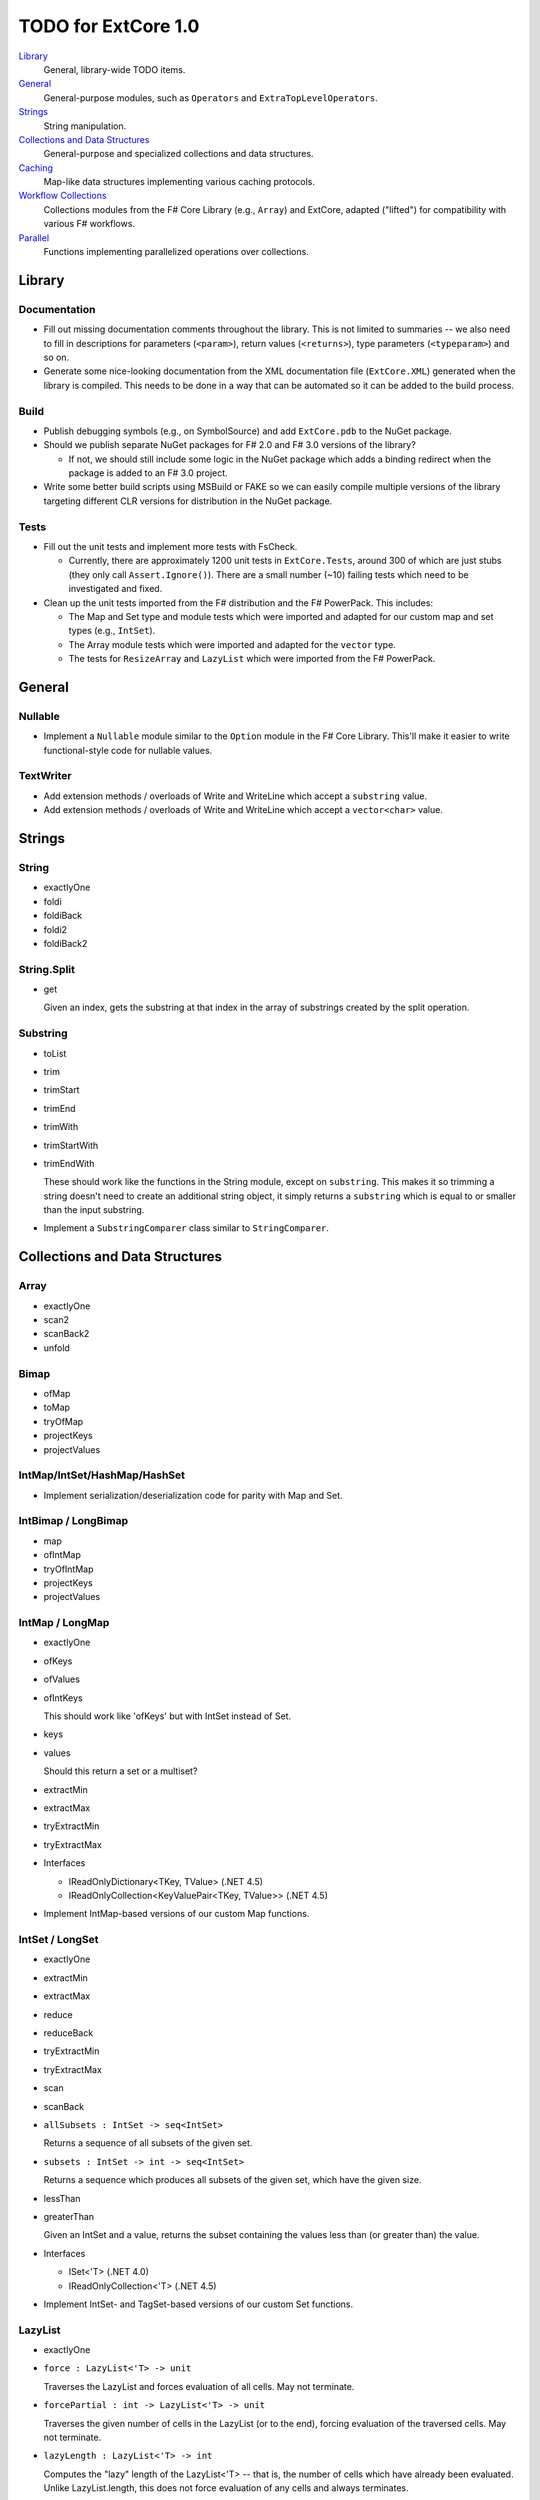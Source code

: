 TODO for ExtCore 1.0
####################

Library_
    General, library-wide TODO items.

General_
    General-purpose modules, such as ``Operators`` and ``ExtraTopLevelOperators``.

Strings_
    String manipulation.
    
`Collections and Data Structures`_
    General-purpose and specialized collections and data structures.

Caching_
    Map-like data structures implementing various caching protocols.

`Workflow Collections`_
    Collections modules from the F# Core Library (e.g., ``Array``) and ExtCore,
    adapted ("lifted") for compatibility with various F# workflows.

Parallel_
    Functions implementing parallelized operations over collections.


Library
=======

Documentation
-------------
- Fill out missing documentation comments throughout the library. This is not limited to summaries --
  we also need to fill in descriptions for parameters (``<param>``), return values (``<returns>``),
  type parameters (``<typeparam>``) and so on.

- Generate some nice-looking documentation from the XML documentation file (``ExtCore.XML``) generated
  when the library is compiled. This needs to be done in a way that can be automated so it can be
  added to the build process.


Build
-----
- Publish debugging symbols (e.g., on SymbolSource) and add ``ExtCore.pdb`` to the NuGet package.
- Should we publish separate NuGet packages for F# 2.0 and F# 3.0 versions of the library?

  - If not, we should still include some logic in the NuGet package which adds a binding redirect
    when the package is added to an F# 3.0 project.

- Write some better build scripts using MSBuild or FAKE so we can easily compile multiple
  versions of the library targeting different CLR versions for distribution in the NuGet package.


Tests
-----
- Fill out the unit tests and implement more tests with FsCheck.

  - Currently, there are approximately 1200 unit tests in ``ExtCore.Tests``, around 300 of which
    are just stubs (they only call ``Assert.Ignore()``). There are a small number (~10) failing
    tests which need to be investigated and fixed.

- Clean up the unit tests imported from the F# distribution and the F# PowerPack. This includes:

  - The Map and Set type and module tests which were imported and adapted for our custom
    map and set types (e.g., ``IntSet``).
  - The Array module tests which were imported and adapted for the ``vector`` type.
  - The tests for ``ResizeArray`` and ``LazyList`` which were imported from the F# PowerPack.


General
=======

Nullable
--------
- Implement a ``Nullable`` module similar to the ``Option`` module in the F# Core Library.
  This'll make it easier to write functional-style code for nullable values.


TextWriter
----------
- Add extension methods / overloads of Write and WriteLine which accept a ``substring`` value.
- Add extension methods / overloads of Write and WriteLine which accept a ``vector<char>`` value.


Strings
=======

String
------
- exactlyOne
- foldi
- foldiBack
- foldi2
- foldiBack2


String.Split
------------
- get

  Given an index, gets the substring at that index in the array of substrings created by the split operation.


Substring
---------
- toList
- trim
- trimStart
- trimEnd
- trimWith
- trimStartWith
- trimEndWith

  These should work like the functions in the String module, except on ``substring``.
  This makes it so trimming a string doesn't need to create an additional string object,
  it simply returns a ``substring`` which is equal to or smaller than the input substring.

- Implement a ``SubstringComparer`` class similar to ``StringComparer``.


Collections and Data Structures
===============================

Array
-----
- exactlyOne
- scan2
- scanBack2
- unfold


Bimap
-----
- ofMap
- toMap
- tryOfMap
- projectKeys
- projectValues


IntMap/IntSet/HashMap/HashSet
-----------------------------
- Implement serialization/deserialization code for parity with Map and Set.


IntBimap / LongBimap
--------------------
- map
- ofIntMap
- tryOfIntMap
- projectKeys
- projectValues


IntMap / LongMap
----------------
- exactlyOne
- ofKeys
- ofValues
- ofIntKeys

  This should work like 'ofKeys' but with IntSet instead of Set.

- keys
- values

  Should this return a set or a multiset?

- extractMin
- extractMax
- tryExtractMin
- tryExtractMax

- Interfaces

  - IReadOnlyDictionary<TKey, TValue> (.NET 4.5)
  - IReadOnlyCollection<KeyValuePair<TKey, TValue>> (.NET 4.5)

- Implement IntMap-based versions of our custom Map functions.


IntSet / LongSet
----------------
- exactlyOne
- extractMin
- extractMax
- reduce
- reduceBack
- tryExtractMin
- tryExtractMax
- scan
- scanBack
- ``allSubsets : IntSet -> seq<IntSet>``

  Returns a sequence of all subsets of the given set.

- ``subsets : IntSet -> int -> seq<IntSet>``

  Returns a sequence which produces all subsets of the given set, which have the given size.

- lessThan
- greaterThan

  Given an IntSet and a value, returns the subset containing the values less than (or greater than) the value.

- Interfaces

  - ISet<'T> (.NET 4.0)
  - IReadOnlyCollection<'T> (.NET 4.5)

- Implement IntSet- and TagSet-based versions of our custom Set functions.


LazyList
--------
- exactlyOne
- ``force : LazyList<'T> -> unit``

  Traverses the LazyList and forces evaluation of all cells. May not terminate.

- ``forcePartial : int -> LazyList<'T> -> unit``

  Traverses the given number of cells in the LazyList (or to the end), forcing evaluation
  of the traversed cells. May not terminate.

- ``lazyLength : LazyList<'T> -> int``

  Computes the "lazy" length of the LazyList<'T> -- that is, the number of cells which have
  already been evaluated. Unlike LazyList.length, this does not force evaluation of any cells
  and always terminates.

- ``ofSeqEager : seq<'T> -> LazyList<'T>``

  Similar to 'ofSeq', but eagerly enumerates the sequence to build a LazyList.
  This allows us to detect certain sequence types (like 'T[] and 'T list) and use optimized
  implementations, avoids the possibility of memory leaks, and avoids lazily-evaluating
  list elements when they don't really need it.

- Interfaces

  - ICollection
  - ICollection<'T>
  - IList
  - IList<'T>
  - IReadOnlyList<'T> (.NET 4.5)
  - IReadOnlyCollection<'T> (.NET 4.5)

- Implement a DebuggerTypeProxy? If so, we need to figure out how to do this in a safe way.


List
----
- exactlyOne
- ``insert : (index : int) -> (value : 'T) -> (list : 'T list) : 'T list``

  Creates a new list by inserting the value at a given index in a list.

- ``update : (index : int) -> (value : 'T) -> (list : 'T list) : 'T list``

  Creates a new list by setting the element at the specified index to a given value.

- ``splice : (index : int) -> (list1 : 'T list) -> (list2 : 'T list) : 'T list``

  Creates a new list by "splicing" the second list into the first at the given index.

- ``distinct : (list : 'T list) : 'T list (where 'T : equality)``

  Returns a new list created by keeping only the first (earliest) instance of each element.


Map
---
- exactlyOne
- mapi
- mapiBack
- foldi
- foldiBack
- ``scan (folder : 'State -> 'T -> 'State) (state : 'State) (map : Map<'Key, 'T>) : Map<'Key, 'State>``
- ``scanBack``

  Like Map.fold/Map.foldBack, but returns a new map which holds the intermediate result after processing each key/value pair.

- ``findOrAdd (generator : 'Key -> 'T) (key : 'Key) (map : Map<'Key, 'T>) : 'T * Map<'Key, 'T>``

  Retrieves the value associated with the specified key in the map; if the key does not exist in the map,
  the key is applied to the generator function to create a value, which is then stored in the map.
  The retrieved/created value is returned along with the (possibly) updated map.

- ``tryFindOrAdd (generator : 'Key -> 'T option) (key : 'Key) (map : Map<'Key, 'T>) : 'T option * Map<'Key, 'T>``
- ``extract (key : 'Key) (map : Map<'Key, 'T>) : 'T * Map<'Key, 'T>``
- ``tryExtract (key : 'Key) (map : Map<'Key, 'T>) : 'T option * Map<'Key, 'T>``
- ``findAndUpdate (generator : 'Key -> 'T -> 'T) (key : 'Key) (map : Map<'Key, 'T>) : 'T * Map<'Key, 'T>``

  Retrieves the value associated with the specified key in the map; if the key does not exist in the map,
  KeyNotFoundException is raised. The key and original value are applied to the generator function to
  produce a new value which is stored in the map. (OPTIMIZATION: Only update the map if the generated value
  is different than the original value.)
  The retrieved value is returned along with the (possibly) updated map.

- ``addOrUpdate (generator : 'Key -> 'T option -> 'T) (key : 'Key) (map : Map<'Key, 'T>) : Map<'Key, 'T>``
- ``maxKey : (map : Map<'Key, 'T>) : 'Key``
- ``minKey : (map : Map<'Key, 'T>) : 'Key``

  The minimum/maximum key value in the map.

- ``maxKeyBy (projection : 'Key -> 'T -> 'U) (map : Map<'Key, 'T>) : 'Key (where 'U : comparison)``
- ``minKeyBy (projection : 'Key -> 'T -> 'U) (map : Map<'Key, 'T>) : 'Key (where 'U : comparison)``

  The minimum/maximum key value in the map, compared using the given function.

- findKeyBack
- pickBack
- tryPickBack
- tryFindKeyBack

  Just like the built-in functions (e.g., findKey, pick) except they traverse "backwards" over the map,
  i.e., from greatest to least key value. This is useful when the map could contain multiple matching
  key/value pairs and we want to choose the one with the greatest key value.


Queue
-----
- exactlyOne
- ofList
- ofArray
- ofSeq
- toSeq
- peek

- Interfaces

  - IEnumerable
  - IEnumerable<'T>
  - ICollection
  - ICollection<'T>
  - IList
  - IList<'T>
  - IReadOnlyList<'T> (.NET 4.5)

- Implement a DebuggerTypeProxy


ResizeArray
-----------
- exactlyOne
- ofVector
- toVector


Seq
---
- fold2
- Seq.choosei
- Seq.segment

  Groups elements of a sequence together "longitudinally" -- i.e., it works
  in a streaming fashion, rather than Seq.groupBy which needs to see the
  entire stream before returning. Alternatively, this can be thought of
  as a generalized form of Seq.windowed.

- Seq.sample

  Takes a positive integer and a sequence.
  Returns a sequence containing every n-th element of the input sequence.


Set
---
- ``exactlyOne``
- ``scan : folder:('State -> 'T -> 'State) -> state:'State -> set:Set<'T> -> Set<'State>``
- ``scanBack``
- ``allSubsets : Set<'T> -> seq<Set<'T>>``

  Returns a sequence of all subsets of the given set.

- ``subsets : Set<'T> -> int -> seq<Set<'T>>``

  Returns a sequence which produces all subsets of the given set, which have the given size.

- ``lessThan``
- ``greaterThan``

  Given a Set and a value, returns the subset containing the values less than (or greater than) the value.

- ``findBack``
- ``pickBack``
- ``tryFindBack``
- ``tryPickBack``

  Just like the built-in functions (e.g., findKey, pick) except they traverse "backwards" over the set,
  i.e., from greatest to least value. This is useful when the set could contain multiple matching
  values and we want to choose the greatest one.

- Define a type extension for ``Set<'T>`` which provides the xor ``(^^^)`` operator,
  via the ``Set.symmetricDifference`` function.


TagBimap
--------
- map
- ofTagMap
- tryOfTagMap
- projectKeys
- projectValues


Vector
------
- exactlyOne
- findBack
- pickBack
- tryFindBack
- tryPickBack

  Just like the built-in functions (e.g., findKey, pick) except they traverse "backwards" over the vector,
  i.e., from highest to lowest index. This is useful when the vector could contain multiple matching
  values and we want to choose the one with the greatest index.

- Interfaces

  - IEquatable
  - IEquatable<'T>
  - IComparable
  - IComparable<'T>
  - ICollection
  - ICollection<'T>
  - IList
  - IList<'T>
  - ICloneable
  - IStructuralComparable
  - IStructuralEquatable


Caching
=======

LruCache
--------
- findKey
- tryFindKey

  These should work like the functions in the Map module.

- findKeyBack
- pickBack
- tryPickBack
- tryFindKeyBack

  Just like the built-in functions (e.g., findKey, pick) except they traverse "backwards" over the cache,
  i.e., from newest (most-recently-used) to oldest (least-recently-used) key value. This is useful when the
  cache could contain multiple matching key/value pairs and we want to choose the one with the newest key value.

- Import the MapType and MapModule tests from the F# distribution and adapt them for LruCache.
- Implement a comparison method similar to how LruCache.Equals is implemented.


Workflow Collections
====================

State.Array
-----------
- mapReduce


State.List
----------
- foldi
- foldBack
- foldiBack


Parallel
========
Implement parallel versions of functions similar to those in the "top-level" module
(e.g., ``Array``, ``List``), based on the TPL and/or PLINQ. These will complement the
modules which ship within the F# Core Library, providing additional functionality.

Array.Parallel
--------------
*TODO*


IntMap.Parallel
---------------
*TODO*


IntSet.Parallel
---------------
*TODO*


List.Parallel
-------------
*TODO*


Map.Parallel
------------
*TODO*


Seq.Parallel
------------
*TODO*


Set.Parallel
------------
*TODO*


Vector.Parallel
---------------
*TODO*
